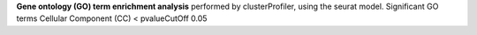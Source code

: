 **Gene ontology (GO) term enrichment analysis** performed by clusterProfiler, using the seurat model. Significant GO terms Cellular Component (CC) < pvalueCutOff 0.05